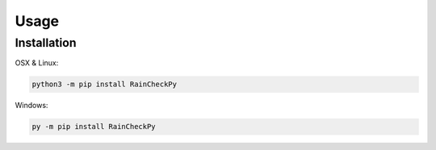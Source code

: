 Usage
=====

.. _installation:

Installation
------------

OSX & Linux:


.. code-block:: console

   python3 -m pip install RainCheckPy
Windows:

.. code-block:: console

   py -m pip install RainCheckPy
